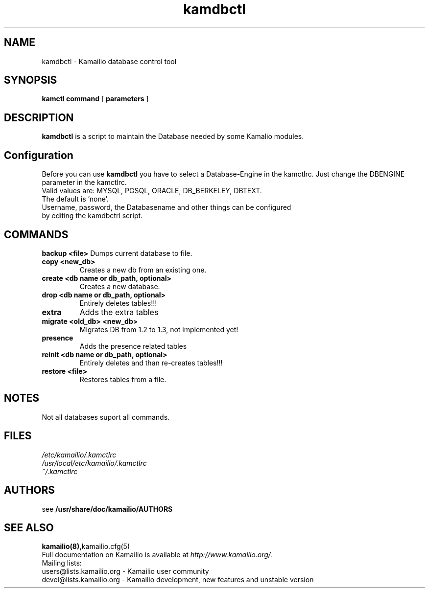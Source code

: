 .TH kamdbctl 8 03.02.2009 Kamailio "Kamailio" 
.SH NAME
kamdbctl \- Kamailio database control tool
.SH SYNOPSIS
.B kamctl
.BI command
[
.BI parameters
]

.SH DESCRIPTION
.B kamdbctl
is a script to maintain the Database needed by some Kamalio modules.

.SH Configuration
Before you can use 
.B kamdbctl 
you have to select a Database-Engine in the kamctlrc.
Just change the DBENGINE parameter in the kamctlrc.
.TP
Valid values are: MYSQL, PGSQL, ORACLE, DB_BERKELEY, DBTEXT.
.TP 
The default is 'none'.
.TP
Username, password, the Databasename and other things can be configured by editing the kamdbctrl script.

.SH COMMANDS
.B backup <file> 
Dumps current database to file.
.TP
.B copy <new_db> 
Creates a new db from an existing one.
.TP
.B create <db name or db_path, optional> 
Creates a new database.
.TP
.B drop <db name or db_path, optional> 
Entirely deletes tables!!!
.TP
.B extra 
Adds the extra tables
.TP
.B migrate <old_db> <new_db> 
Migrates DB from 1.2 to 1.3, not implemented yet!
.TP
.B presence 
Adds the presence related tables
.TP
.B reinit <db name or db_path, optional> 
Entirely deletes and than re-creates tables!!!
.TP
.B restore <file> 
Restores tables from a file.

.SH NOTES
Not all databases suport all commands.

.SH FILES
.PD 0
.I /etc/kamailio/.kamctlrc
.br
.I /usr/local/etc/kamailio/.kamctlrc
.br
.I ~/.kamctlrc
.br

.SH AUTHORS

see 
.B /usr/share/doc/kamailio/AUTHORS

.SH SEE ALSO
.BR kamailio(8), kamailio.cfg(5)
.PP
Full documentation on Kamailio is available at
.I http://www.kamailio.org/.
.PP
Mailing lists:
.nf 
users@lists.kamailio.org - Kamailio user community
.nf 
devel@lists.kamailio.org - Kamailio development, new features and unstable version

